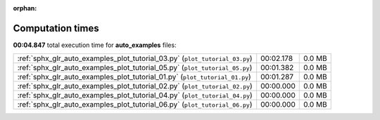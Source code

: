 
:orphan:

.. _sphx_glr_auto_examples_sg_execution_times:

Computation times
=================
**00:04.847** total execution time for **auto_examples** files:

+-----------------------------------------------------------------------------+-----------+--------+
| :ref:`sphx_glr_auto_examples_plot_tutorial_03.py` (``plot_tutorial_03.py``) | 00:02.178 | 0.0 MB |
+-----------------------------------------------------------------------------+-----------+--------+
| :ref:`sphx_glr_auto_examples_plot_tutorial_05.py` (``plot_tutorial_05.py``) | 00:01.382 | 0.0 MB |
+-----------------------------------------------------------------------------+-----------+--------+
| :ref:`sphx_glr_auto_examples_plot_tutorial_01.py` (``plot_tutorial_01.py``) | 00:01.287 | 0.0 MB |
+-----------------------------------------------------------------------------+-----------+--------+
| :ref:`sphx_glr_auto_examples_plot_tutorial_02.py` (``plot_tutorial_02.py``) | 00:00.000 | 0.0 MB |
+-----------------------------------------------------------------------------+-----------+--------+
| :ref:`sphx_glr_auto_examples_plot_tutorial_04.py` (``plot_tutorial_04.py``) | 00:00.000 | 0.0 MB |
+-----------------------------------------------------------------------------+-----------+--------+
| :ref:`sphx_glr_auto_examples_plot_tutorial_06.py` (``plot_tutorial_06.py``) | 00:00.000 | 0.0 MB |
+-----------------------------------------------------------------------------+-----------+--------+
